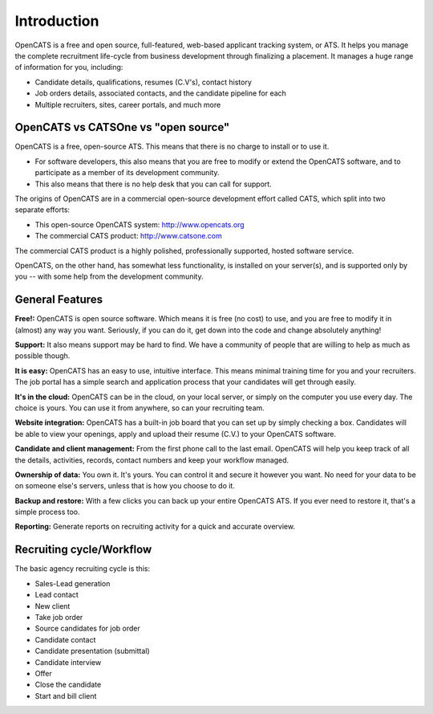 Introduction
============

OpenCATS is a free and open source, full-featured, web-based applicant tracking system, or ATS. 
It helps you manage the complete recruitment life-cycle from business development through finalizing a placement. It manages a huge range of information for you, including:

* Candidate details, qualifications, resumes (C.V's), contact history
* Job orders details, associated contacts, and the candidate pipeline for each
* Multiple recruiters, sites, career portals, and much more

OpenCATS vs CATSOne vs "open source"
------------------------------------

OpenCATS is a free, open-source ATS. This means that there is no charge to install or to use it. 

* For software developers, this also means that you are free to modify or extend the OpenCATS software, and to participate as a member of its development community. 
* This also means that there is no help desk that you can call for support.

The origins of OpenCATS are in a commercial open-source development effort called CATS, which split
into two separate efforts:

* This open-source OpenCATS system: http://www.opencats.org
* The commercial CATS product: http://www.catsone.com

The commercial CATS product is a highly polished, professionally supported, hosted software service.

OpenCATS, on the other hand, has somewhat less functionality, is installed on your server(s), and is supported only by you -- with some help from the development community.

General Features
----------------

**Free!:**  OpenCATS is open source software.  Which means it is free (no cost) to use, and you are free to modify it in (almost) any way you want.  Seriously, if you can do it, get down into the code and change absolutely anything!  

**Support:** It also means support may be hard to find.  We have a community of people that are willing to help as much as possible though.

**It is easy:** OpenCATS has an easy to use, intuitive interface.  This means minimal training time for you and your recruiters.  The job portal has a simple search and application process that your candidates will get through easily.

**It's in the cloud:** OpenCATS can be in the cloud, on your local server, or simply on the computer you use every day.  The choice is yours.  You can use it from anywhere, so can your recruiting team.

**Website integration:** OpenCATS has a built-in job board that you can set up by simply checking a box.  Candidates will be able to view your openings, apply and upload their resume (C.V.) to your OpenCATS software.

**Candidate and client management:** From the first phone call to the last email.  OpenCATS will help you keep track of all the details, activities, records, contact numbers and keep your workflow managed.

**Ownership of data:** You own it.  It's yours.  You can control it and secure it however you want.  No need for your data to be on someone else's servers, unless that is how you choose to do it.

**Backup and restore:**  With a few clicks you can back up your entire OpenCATS ATS.  If you ever need to restore it, that's a simple process too.

**Reporting:** Generate reports on recruiting activity for a quick and accurate overview.


Recruiting cycle/Workflow
-------------------------

The basic agency recruiting cycle is this:

* Sales-Lead generation
* Lead contact
* New client
* Take job order
* Source candidates for job order
* Candidate contact
* Candidate presentation (submittal)
* Candidate interview
* Offer
* Close the candidate
* Start and bill client
